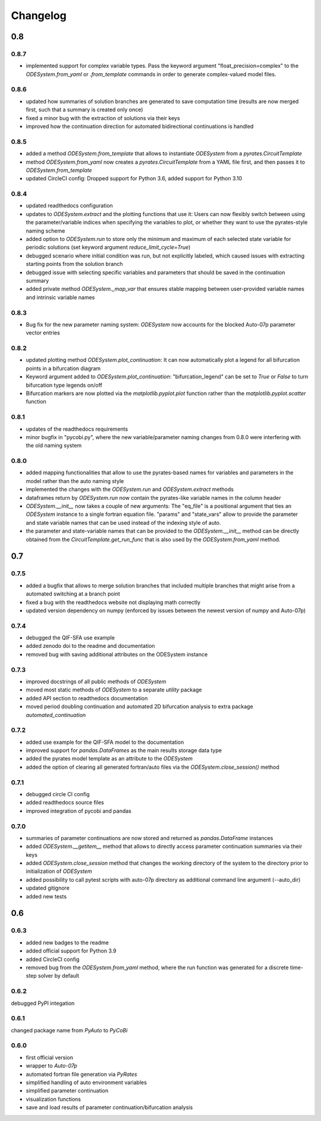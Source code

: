 Changelog
=========

0.8
---

0.8.7
~~~~~

- implemented support for complex variable types. Pass the keyword argument "float_precision=complex" to the `ODESystem.from_yaml` or `.from_template` commands in order to generate complex-valued model files.

0.8.6
~~~~~

- updated how summaries of solution branches are generated to save computation time (results are now merged first, such that a summary is created only once)
- fixed a minor bug with the extraction of solutions via their keys
- improved how the continuation direction for automated bidirectional continuations is handled

0.8.5
~~~~~

- added a method `ODESystem.from_template` that allows to instantiate `ODESystem` from a `pyrates.CircuitTemplate`
- method `ODESystem.from_yaml` now creates a `pyrates.CircuitTemplate` from a YAML file first, and then passes it to `ODESystem.from_template`
- updated CircleCI config: Dropped support for Python 3.6, added support for Python 3.10

0.8.4
~~~~~

- updated readthedocs configuration
- updates to `ODESystem.extract` and the plotting functions that use it: Users can now flexibly switch between using the parameter/variable indices when specifying the variables to plot, or whether they want to use the pyrates-style naming scheme
- added option to `ODESystem.run` to store only the minimum and maximum of each selected state variable for periodic solutions (set keyword argument `reduce_limit_cycle=True`)
- debugged scenario where initial condition was run, but not explicitly labeled, which caused issues with extracting starting points from the solution branch
- debugged issue with selecting specific variables and parameters that should be saved in the continuation summary
- added private method `ODESystem._map_var` that ensures stable mapping between user-provided variable names and intrinsic variable names

0.8.3
~~~~~

- Bug fix for the new parameter naming system: `ODESystem` now accounts for the blocked Auto-07p parameter vector entries

0.8.2
~~~~~

- updated plotting method `ODESystem.plot_continuation`: It can now automatically plot a legend for all bifurcation points in a bifurcation diagram
- Keyword argument added to `ODESystem.plot_continuation`: "bifurcation_legend" can be set to `True` or `False` to turn bifurcation type legends on/off
- Bifurcation markers are now plotted via the `matplotlib.pyplot.plot` function rather than the `matplotlib.pyplot.scatter` function

0.8.1
~~~~~

- updates of the readthedocs requirements
- minor bugfix in "pycobi.py", where the new variable/parameter naming changes from 0.8.0 were interfering with the old naming system

0.8.0
~~~~~

- added mapping functionalities that allow to use the pyrates-based names for variables and parameters in the model rather than the auto naming style
- implemented the changes with the `ODESystem.run` and `ODESystem.extract` methods
- dataframes return by `ODESystem.run` now contain the pyrates-like variable names in the column header
- `ODESystem.__init__` now takes a couple of new arguments: The "eq_file" is a positional argument that ties an `ODESystem` instance to a single fortran equation file. "params" and "state_vars" allow to provide the parameter and state variable names that can be used instead of the indexing style of auto.
- the parameter and state-variable names that can be provided to the `ODESystem.__init__` method can be directly obtained from the `CircuitTemplate.get_run_func` that is also used by the `ODESystem.from_yaml` method.

0.7
---

0.7.5
~~~~~

- added a bugfix that allows to merge solution branches that included multiple branches that might arise from a automated switching at a branch point
- fixed a bug with the readthedocs website not displaying math correctly
- updated version dependency on numpy (enforced by issues between the newest version of numpy and Auto-07p)

0.7.4
~~~~~

- debugged the QIF-SFA use example
- added zenodo doi to the readme and documentation
- removed bug with saving additional attributes on the ODESystem instance

0.7.3
~~~~~

- improved docstrings of all public methods of `ODESystem`
- moved most static methods of `ODESystem` to a separate `utility` package
- added API section to readthedocs documentation
- moved period doubling continuation and automated 2D bifurcation analysis to extra package `automated_continuation`

0.7.2
~~~~~

- added use example for the QIF-SFA model to the documentation
- improved support for `pandas.DataFrames` as the main results storage data type
- added the pyrates model template as an attribute to the `ODESystem`
- added the option of clearing all generated fortran/auto files via the `ODESystem.close_session()` method

0.7.1
~~~~~

- debugged circle CI config
- added readthedocs source files
- improved integration of pycobi and pandas

0.7.0
~~~~~

- summaries of parameter continuations are now stored and returned as `pandas.DataFrame` instances
- added `ODESystem.__getitem__` method that allows to directly access parameter continuation summaries via their keys
- added `ODESystem.close_session` method that changes the working directory of the system to the directory prior to initialization of `ODESystem`
- added possibility to call pytest scripts with auto-07p directory as additional command line argument (--auto_dir)
- updated gitignore
- added new tests

0.6
---

0.6.3
~~~~~

- added new badges to the readme
- added official support for Python 3.9
- added CircleCI config
- removed bug from the `ODESystem.from_yaml` method, where the run function was generated for a discrete time-step solver by default

0.6.2
~~~~~

debugged PyPI integation

0.6.1
~~~~~

changed package name from `PyAuto` to `PyCoBi`

0.6.0
~~~~~

- first official version
- wrapper to `Auto-07p`
- automated fortran file generation via `PyRates`
- simplified handling of auto environment variables
- simplified parameter continuation
- visualization functions
- save and load results of parameter continuation/bifurcation analysis
